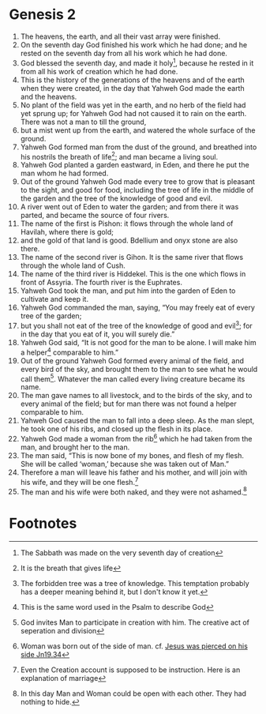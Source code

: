 
* Genesis 2
1. The heavens, the earth, and all their vast array were finished. 
2. On the seventh day God finished his work which he had done; and he rested on the seventh day from all his work which he had done. 
3. God blessed the seventh day, and made it holy[fn:1], because he rested in it from all his work of creation which he had done. 
4. This is the history of the generations of the heavens and of the earth when they were created, in the day that Yahweh God made the earth and the heavens. 
5. No plant of the field was yet in the earth, and no herb of the field had yet sprung up; for Yahweh God had not caused it to rain on the earth. There was not a man to till the ground, 
6. but a mist went up from the earth, and watered the whole surface of the ground. 
7. Yahweh God formed man from the dust of the ground, and breathed into his nostrils the breath of life[fn:2]; and man became a living soul. 
8. Yahweh God planted a garden eastward, in Eden, and there he put the man whom he had formed. 
9. Out of the ground Yahweh God made every tree to grow that is pleasant to the sight, and good for food, including the tree of life in the middle of the garden and the tree of the knowledge of good and evil. 
10. A river went out of Eden to water the garden; and from there it was parted, and became the source of four rivers. 
11. The name of the first is Pishon: it flows through the whole land of Havilah, where there is gold; 
12. and the gold of that land is good. Bdellium and onyx stone are also there. 
13. The name of the second river is Gihon. It is the same river that flows through the whole land of Cush. 
14. The name of the third river is Hiddekel. This is the one which flows in front of Assyria. The fourth river is the Euphrates. 
15. Yahweh God took the man, and put him into the garden of Eden to cultivate and keep it. 
16. Yahweh God commanded the man, saying, “You may freely eat of every tree of the garden; 
17. but you shall not eat of the tree of the knowledge of good and evil[fn:3]; for in the day that you eat of it, you will surely die.” 
18. Yahweh God said, “It is not good for the man to be alone. I will make him a helper[fn:4] comparable to him.” 
19. Out of the ground Yahweh God formed every animal of the field, and every bird of the sky, and brought them to the man to see what he would call them[fn:5]. Whatever the man called every living creature became its name. 
20. The man gave names to all livestock, and to the birds of the sky, and to every animal of the field; but for man there was not found a helper comparable to him. 
21. Yahweh God caused the man to fall into a deep sleep. As the man slept, he took one of his ribs, and closed up the flesh in its place. 
22. Yahweh God made a woman from the rib[fn:6] which he had taken from the man, and brought her to the man. 
23. The man said, “This is now bone of my bones, and flesh of my flesh. She will be called ‘woman,’ because she was taken out of Man.” 
24. Therefore a man will leave his father and his mother, and will join with his wife, and they will be one flesh.[fn:7] 
25. The man and his wife were both naked, and they were not ashamed.[fn:8] 

* Footnotes

[fn:1] The Sabbath was made on the very seventh day of creation

[fn:2] It is the breath that gives life

[fn:3] The forbidden tree was a tree of knowledge. This temptation probably has a deeper meaning behind it, but I don't know it yet.

[fn:4] This is the same word used in the Psalm to describe God

[fn:5] God invites Man to participate in creation with him. The creative act of seperation and division

[fn:6] Woman was born out of the side of man. cf. [[file:Jn19.org::36][Jesus was pierced on his side Jn19.34]]

[fn:7] Even the Creation account is supposed to be instruction. Here is an explanation of marriage

[fn:8] In this day Man and Woman could be open with each other. They had nothing to hide.
